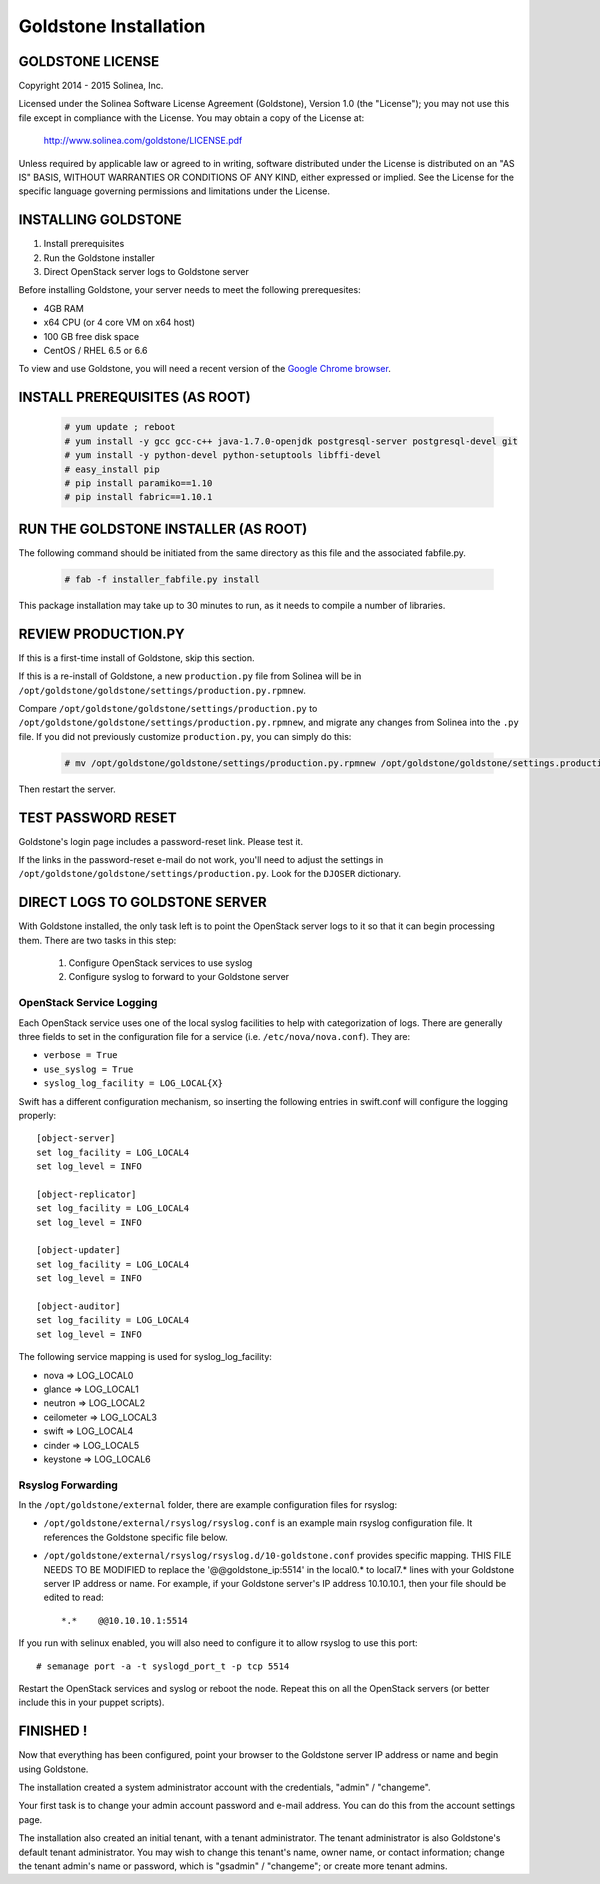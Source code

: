 =============================
Goldstone Installation
=============================

GOLDSTONE LICENSE
*********************

Copyright 2014 - 2015 Solinea, Inc.

Licensed under the Solinea Software License Agreement (Goldstone),
Version 1.0 (the "License"); you may not use this file except in compliance
with the License. You may obtain a copy of the License at:

    http://www.solinea.com/goldstone/LICENSE.pdf

Unless required by applicable law or agreed to in writing, software
distributed under the License is distributed on an "AS IS" BASIS,
WITHOUT WARRANTIES OR CONDITIONS OF ANY KIND, either expressed or implied.
See the License for the specific language governing permissions and
limitations under the License.

INSTALLING GOLDSTONE
*********************

1. Install prerequisites
2. Run the Goldstone installer
3. Direct OpenStack server logs to Goldstone server

Before installing Goldstone, your server needs to meet the following prerequesites:

* 4GB RAM
* x64 CPU (or 4 core VM on x64 host)
* 100 GB free disk space
* CentOS / RHEL 6.5 or 6.6

To view and use Goldstone, you will need a recent version of the `Google Chrome browser`_.

.. _Google Chrome browser: https://www.google.com/intl/en-US/chrome/browser/

INSTALL PREREQUISITES (AS ROOT)
*******************************

  .. code:: bash

    # yum update ; reboot
    # yum install -y gcc gcc-c++ java-1.7.0-openjdk postgresql-server postgresql-devel git
    # yum install -y python-devel python-setuptools libffi-devel
    # easy_install pip
    # pip install paramiko==1.10
    # pip install fabric==1.10.1    


RUN THE GOLDSTONE INSTALLER (AS ROOT)
*************************************

The following command should be initiated from the same directory as this file and the associated fabfile.py.

  .. code:: bash

    # fab -f installer_fabfile.py install


This package installation may take up to 30 minutes to run, as it needs to compile a number of libraries.

REVIEW PRODUCTION.PY
********************

If this is a first-time install of Goldstone, skip this section.

If this is a re-install of Goldstone, a
new ``production.py`` file from Solinea will be in
``/opt/goldstone/goldstone/settings/production.py.rpmnew``.

Compare ``/opt/goldstone/goldstone/settings/production.py`` to
``/opt/goldstone/goldstone/settings/production.py.rpmnew``, and migrate any changes from Solinea into the ``.py`` file. If you did not previously customize ``production.py``, you can simply do this:

  .. code:: bash

    # mv /opt/goldstone/goldstone/settings/production.py.rpmnew /opt/goldstone/goldstone/settings.production.py.

Then restart the server.


TEST PASSWORD RESET
*******************

Goldstone's login page includes a password-reset link. Please test it.

If the links in the password-reset e-mail do not work, you'll need to adjust the settings in ``/opt/goldstone/goldstone/settings/production.py``. Look for the ``DJOSER`` dictionary.


DIRECT LOGS TO GOLDSTONE SERVER
*******************************

With Goldstone installed, the only task left is to point the OpenStack server logs to it so that it can begin processing them. There are two tasks in this step:

    1. Configure OpenStack services to use syslog
    2. Configure syslog to forward to your Goldstone server

OpenStack Service Logging
---------------------------

Each OpenStack service uses one of the local syslog facilities to help with categorization of logs.  There are generally three fields to set in the configuration file for a service (i.e. ``/etc/nova/nova.conf``).  They are:

* ``verbose = True``
* ``use_syslog = True``
* ``syslog_log_facility = LOG_LOCAL{X}``

Swift has a different configuration mechanism, so inserting the following entries in swift.conf will configure the logging properly: ::

    [object-server]
    set log_facility = LOG_LOCAL4
    set log_level = INFO

    [object-replicator]
    set log_facility = LOG_LOCAL4
    set log_level = INFO

    [object-updater]
    set log_facility = LOG_LOCAL4
    set log_level = INFO

    [object-auditor]
    set log_facility = LOG_LOCAL4
    set log_level = INFO

The following service mapping is used for syslog_log_facility:

* nova => LOG_LOCAL0
* glance => LOG_LOCAL1
* neutron => LOG_LOCAL2
* ceilometer => LOG_LOCAL3
* swift => LOG_LOCAL4
* cinder => LOG_LOCAL5
* keystone => LOG_LOCAL6


Rsyslog Forwarding
-------------------

In the ``/opt/goldstone/external`` folder, there are example configuration files for rsyslog:

* ``/opt/goldstone/external/rsyslog/rsyslog.conf`` is an example main rsyslog configuration file. It references the Goldstone specific file below.
* ``/opt/goldstone/external/rsyslog/rsyslog.d/10-goldstone.conf`` provides specific mapping. THIS FILE NEEDS TO BE MODIFIED to replace the '@@goldstone_ip:5514' in the local0.* to local7.* lines with your Goldstone server IP address or name. For example, if your Goldstone server's IP address 10.10.10.1, then your file should be edited to read: ::

    *.*    @@10.10.10.1:5514    

If you run with selinux enabled, you will also need to configure it to allow rsyslog to use this port: ::

    # semanage port -a -t syslogd_port_t -p tcp 5514

Restart the OpenStack services and syslog or reboot the node. Repeat this on all the OpenStack servers (or better include this in your puppet scripts).

FINISHED !
*********************

Now that everything has been configured, point your browser to the Goldstone server IP address or name and begin using Goldstone.

The installation created a system administrator account with the credentials, "admin" / "changeme".

Your first task is to change your admin account password and e-mail address. You can do this from the account settings page.

The installation also created an initial tenant, with a tenant administrator. The tenant administrator is also Goldstone's default tenant administrator. You may wish to change this tenant's name, owner name, or contact information; change the tenant admin's name or password, which is "gsadmin" / "changeme"; or create more tenant admins.
